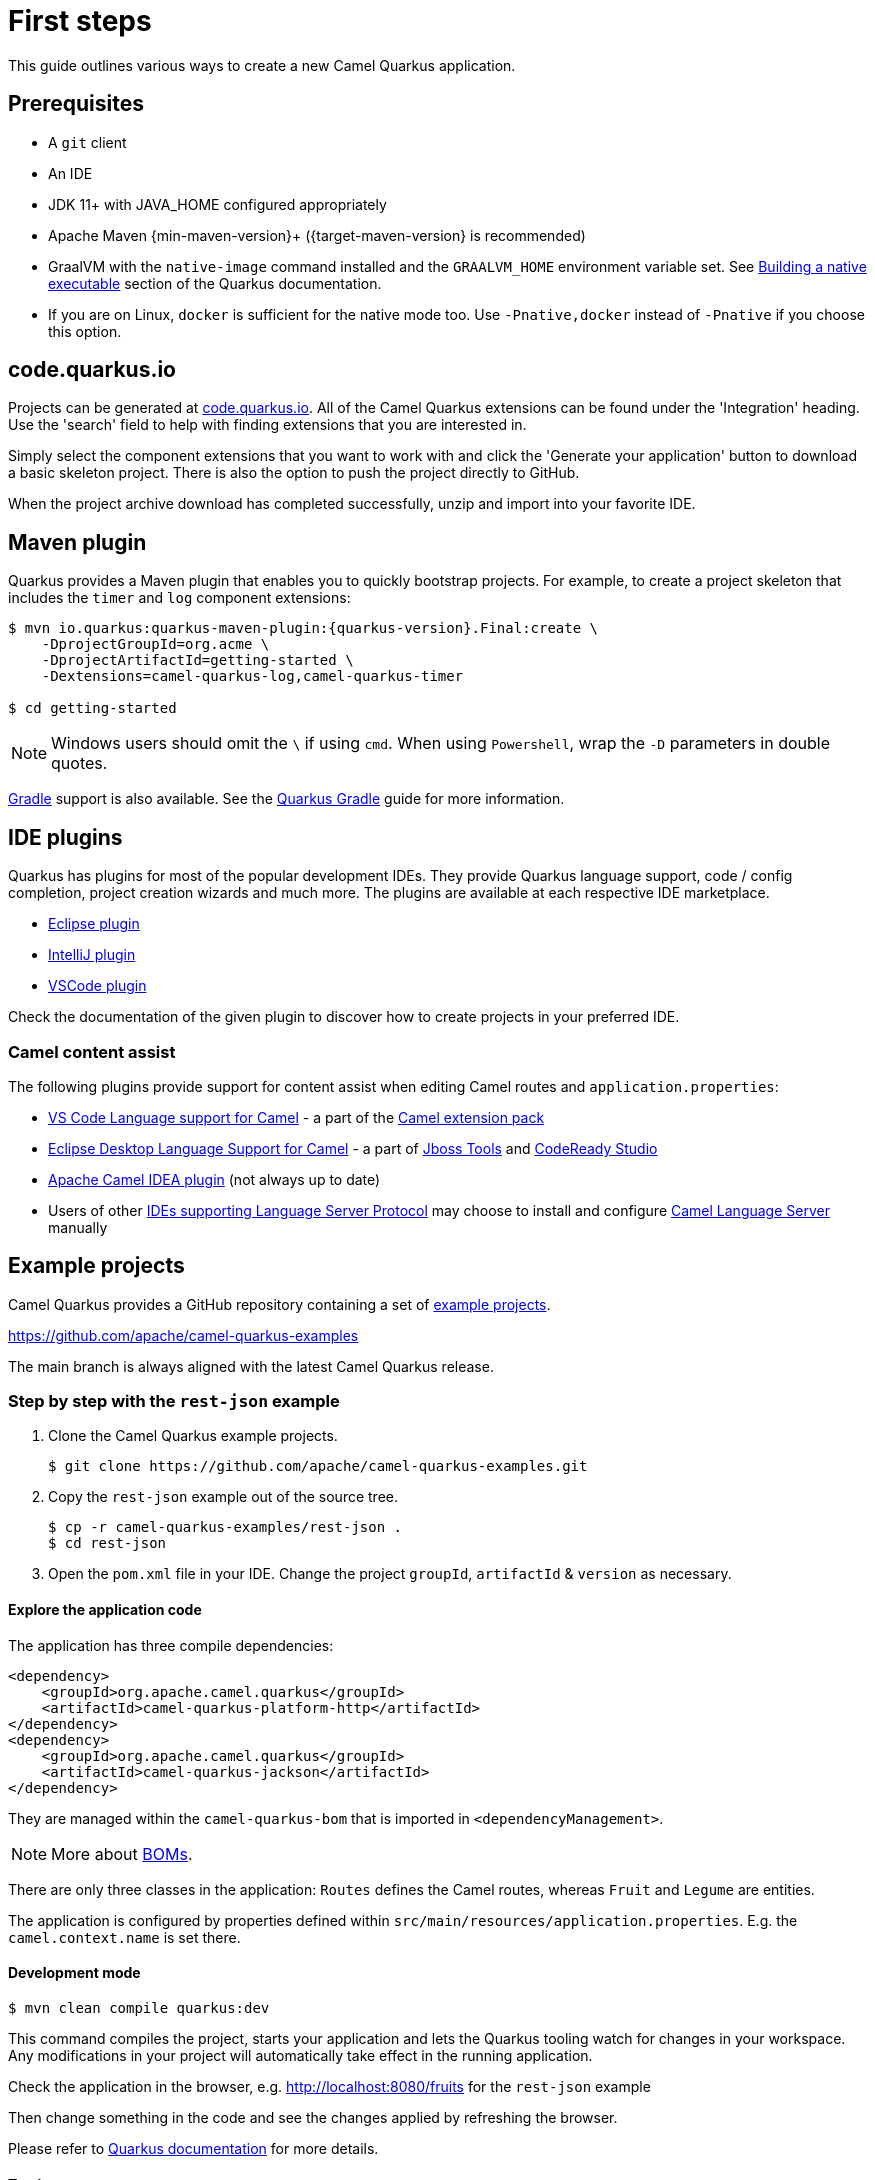 = First steps
:page-aliases: first-steps.adoc

This guide outlines various ways to create a new Camel Quarkus application.

== Prerequisites

* A `git` client
* An IDE
* JDK 11+ with JAVA_HOME configured appropriately
* Apache Maven {min-maven-version}+ ({target-maven-version} is recommended)
* GraalVM with the `native-image` command installed and the `GRAALVM_HOME` environment variable set. See
  https://quarkus.io/guides/building-native-image-guide[Building a native executable] section of the Quarkus
  documentation.
* If you are on Linux, `docker` is sufficient for the native mode too. Use `-Pnative,docker` instead of `-Pnative`
  if you choose this option.

== code.quarkus.io

Projects can be generated at https://code.quarkus.io[code.quarkus.io].
All of the Camel Quarkus extensions can be found under the 'Integration' heading.
Use the 'search' field to help with finding extensions that you are interested in.

Simply select the component extensions that you want to work with
and click the 'Generate your application' button to download a basic skeleton project.
There is also the option to push the project directly to GitHub.

When the project archive download has completed successfully, unzip and import into your favorite IDE.

== Maven plugin

Quarkus provides a Maven plugin that enables you to quickly bootstrap projects. For example, to create a project skeleton that includes the `timer` and `log` component extensions:

[source,shell,subs="attributes"]
----
$ mvn io.quarkus:quarkus-maven-plugin:{quarkus-version}.Final:create \
    -DprojectGroupId=org.acme \
    -DprojectArtifactId=getting-started \
    -Dextensions=camel-quarkus-log,camel-quarkus-timer

$ cd getting-started
----

NOTE: Windows users should omit the `\` if using `cmd`. When using `Powershell`, wrap the `-D` parameters in double quotes.


https://gradle.org/[Gradle] support is also available. See the https://quarkus.io/guides/gradle-tooling[Quarkus Gradle] guide for more information.

== IDE plugins

Quarkus has plugins for most of the popular development IDEs. They provide Quarkus language support, code / config completion, project creation wizards and much more. The plugins are available at each respective IDE marketplace.

* https://marketplace.eclipse.org/content/quarkus-tools[Eclipse plugin]
* https://plugins.jetbrains.com/plugin/13234-quarkus-tools[IntelliJ plugin]
* https://marketplace.visualstudio.com/items?itemName=redhat.vscode-quarkus[VSCode plugin]

Check the documentation of the given plugin to discover how to create projects in your preferred IDE.

=== Camel content assist

The following plugins provide support for content assist when editing Camel routes and `application.properties`:

* https://marketplace.visualstudio.com/items?itemName=redhat.vscode-apache-camel[VS Code Language support for Camel] - a part of the https://marketplace.visualstudio.com/items?itemName=redhat.apache-camel-extension-pack[Camel extension pack]
* https://marketplace.eclipse.org/content/language-support-apache-camel[Eclipse Desktop Language Support for Camel] - a part of https://tools.jboss.org/[Jboss Tools] and https://developers.redhat.com/products/codeready-studio[CodeReady Studio]
* https://plugins.jetbrains.com/plugin/9371-apache-camel-idea-plugin[Apache Camel IDEA plugin] (not always up to date)
* Users of other https://microsoft.github.io/language-server-protocol/implementors/tools/[IDEs supporting Language Server Protocol]
may choose to install and configure https://github.com/camel-tooling/camel-language-server[Camel Language Server] manually

== Example projects

Camel Quarkus provides a GitHub repository containing a set of xref:user-guide/examples.adoc[example projects].

https://github.com/apache/camel-quarkus-examples

The main branch is always aligned with the latest Camel Quarkus release.

=== Step by step with the `rest-json` example

1. Clone the Camel Quarkus example projects.
+
[source,shell]
----
$ git clone https://github.com/apache/camel-quarkus-examples.git
----

2. Copy the `rest-json` example out of the source tree.
+
[source,shell]
----
$ cp -r camel-quarkus-examples/rest-json .
$ cd rest-json
----

3. Open the `pom.xml` file in your IDE. Change the project `groupId`, `artifactId` & `version` as necessary.

==== Explore the application code

The application has three compile dependencies:

[source,xml,subs="attributes+"]
----
<dependency>
    <groupId>org.apache.camel.quarkus</groupId>
    <artifactId>camel-quarkus-platform-http</artifactId>
</dependency>
<dependency>
    <groupId>org.apache.camel.quarkus</groupId>
    <artifactId>camel-quarkus-jackson</artifactId>
</dependency>
----

They are managed within the `camel-quarkus-bom` that is imported in `<dependencyManagement>`.

[NOTE]
====
More about xref:user-guide/dependency-management.adoc[BOMs].
====

There are only three classes in the application: `Routes` defines the Camel routes, whereas `Fruit` and `Legume` are entities.

The application is configured by properties defined within `src/main/resources/application.properties`. E.g. the `camel.context.name` is set there.

==== Development mode

[source,shell]
----
$ mvn clean compile quarkus:dev
----

This command compiles the project, starts your application and lets the Quarkus tooling watch for changes in your
workspace. Any modifications in your project will automatically take effect in the running application.

Check the application in the browser, e.g. http://localhost:8080/fruits[http://localhost:8080/fruits]
for the `rest-json` example

Then change something in the code and see the changes applied by refreshing the browser.

Please refer to https://quarkus.io/guides/maven-tooling#development-mode[Quarkus documentation] for more details.

==== Testing

There are two test classes in our example: `RestJsonTest` is for the JVM mode while `RestJsonIT` is there for the native
mode.

The JVM mode tests are run by `maven-surefire-plugin` in the `test` Maven phase:

[source,shell]
----
$ mvn clean test
----

This should take about 15 seconds.

The native mode tests are verified by `maven-failsafe-plugin` in the `verify` phase. Pass the `native` property to
activate the profile that runs them:

[source,shell]
----
$ mvn clean verify -Pnative
----

This takes about 2.5 minutes (once you have all dependencies cached).

==== Package and run the application

===== JVM mode

`mvn package` prepares a thin `jar` for running on a stock JVM:

[source,shell]
----
$ mvn clean package
$ ls -lh target/quarkus-app
...
-rw-r--r--. 1 ppalaga ppalaga 238K Oct 11 18:55  quarkus-run.jar
...
----

You can run it as follows:

[source,shell]
----
$ java -jar target/quarkus-app/quarkus-run.jar
...
[io.quarkus] (main) Quarkus started in 1.163s. Listening on: http://[::]:8080
----

Notice the boot time around a second.

The thin `jar` contains just the application code. To run it, the dependencies in `target/quarkus-app/lib` are required too.

===== Native mode

To prepare a native executable using GraalVM, run the following command:

[source,shell]
----
$ mvn clean package -Pnative
$ ls -lh target
...
-rwxr-xr-x. 1 ppalaga ppalaga  46M Oct 11 18:57  my-app-0.0.1-SNAPSHOT-runner
...
----

Note that the `runner` in the listing above has no `.jar` extension and has the `x` (executable) permission set. Thus
it can be run directly:

[source,shell]
----
$ ./target/*-runner
...
[io.quarkus] (main) Quarkus started in 0.013s. Listening on: http://[::]:8080
...
----

Check how fast it started and check how little memory it consumes:

[source,shell]
----
$ ps -o rss,command -p $(pgrep my-app)
  RSS COMMAND
34916 ./target/my-app-0.0.1-SNAPSHOT-runner
----

That's under 35 MB of RAM!

TIP: https://quarkus.io/guides/building-native-image-guide.html[Quarkus Native executable guide] contains more details
including
https://quarkus.io/guides/building-native-image-guide.html#creating-a-container[steps for creating a container image].

== What's next?

We recommend to continue with xref:user-guide/dependency-management.adoc[Dependency management].

